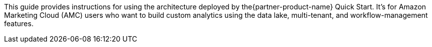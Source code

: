 This guide provides instructions for using the architecture deployed by the{partner-product-name} Quick Start. It's for Amazon Marketing Cloud (AMC) users who want to build custom analytics using the data lake, multi-tenant, and workflow-management features.
